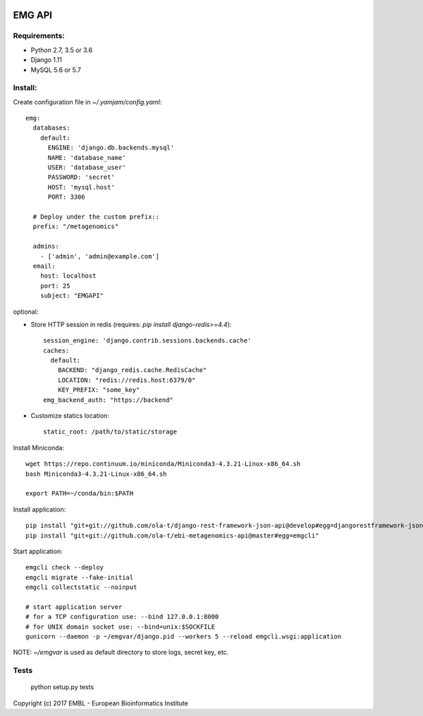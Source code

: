 .. image:: https://travis-ci.org/ProteinsWebTeam/ebi-metagenomics-api.svg?branch=master
    :target: https://travis-ci.org/ProteinsWebTeam/ebi-metagenomics-api


EMG API
=======

Requirements:
-------------

- Python 2.7, 3.5 or 3.6
- Django 1.11
- MySQL 5.6 or 5.7


Install:
--------

Create configuration file in `~/.yamjam/config.yaml`::

    emg:
      databases:
        default:
          ENGINE: 'django.db.backends.mysql'
          NAME: 'database_name'
          USER: 'database_user'
          PASSWORD: 'secret'
          HOST: 'mysql.host'
          PORT: 3306

      # Deploy under the custom prefix::
      prefix: "/metagenomics"

      admins:
        - ['admin', 'admin@example.com']
      email:
        host: localhost
        port: 25
        subject: "EMGAPI"

optional:

- Store HTTP session in redis (requires: `pip install django-redis>=4.4`)::

      session_engine: 'django.contrib.sessions.backends.cache'
      caches:
        default:
          BACKEND: "django_redis.cache.RedisCache"
          LOCATION: "redis://redis.host:6379/0"
          KEY_PREFIX: "some_key"
      emg_backend_auth: "https://backend"

- Customize statics location::

      static_root: /path/to/static/storage


Install Miniconda::

    wget https://repo.continuum.io/miniconda/Miniconda3-4.3.21-Linux-x86_64.sh
    bash Miniconda3-4.3.21-Linux-x86_64.sh

    export PATH=~/conda/bin:$PATH


Install application::

    pip install "git+git://github.com/ola-t/django-rest-framework-json-api@develop#egg=djangorestframework-jsonapi"
    pip install "git+git://github.com/ola-t/ebi-metagenomics-api@master#egg=emgcli"


Start application::

    emgcli check --deploy
    emgcli migrate --fake-initial
    emgcli collectstatic --noinput

    # start application server
    # for a TCP configuration use: --bind 127.0.0.1:8000
    # for UNIX domain socket use: --bind=unix:$SOCKFILE
    gunicorn --daemon -p ~/emgvar/django.pid --workers 5 --reload emgcli.wsgi:application

NOTE: `~/emgvar` is used as default directory to store logs, secret key, etc.


Tests
-----

    python setup.py tests


Copyright (c) 2017 EMBL - European Bioinformatics Institute

